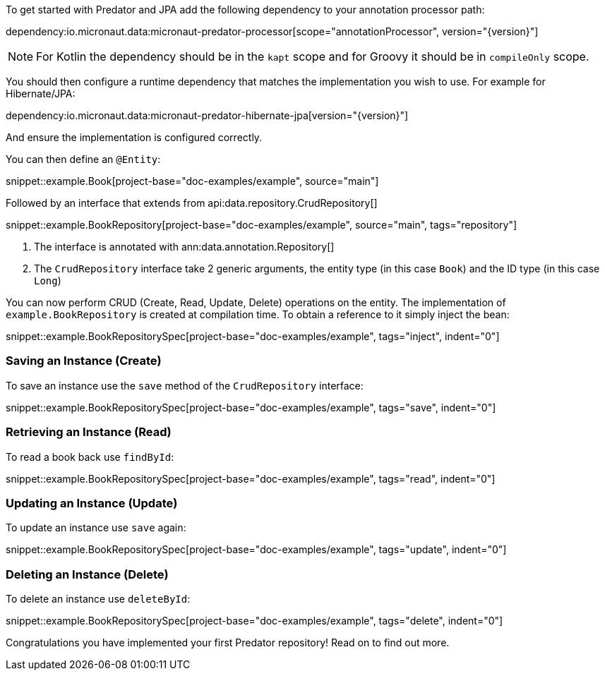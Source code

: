 To get started with Predator and JPA add the following dependency to your annotation processor path:

dependency:io.micronaut.data:micronaut-predator-processor[scope="annotationProcessor", version="{version}"]

NOTE: For Kotlin the dependency should be in the `kapt` scope and for Groovy it should be in `compileOnly` scope.

You should then configure a runtime dependency that matches the implementation you wish to use. For example for Hibernate/JPA:

dependency:io.micronaut.data:micronaut-predator-hibernate-jpa[version="{version}"]

And ensure the implementation is configured correctly.

You can then define an `@Entity`:

snippet::example.Book[project-base="doc-examples/example", source="main"]

Followed by an interface that extends from api:data.repository.CrudRepository[]

snippet::example.BookRepository[project-base="doc-examples/example", source="main", tags="repository"]

<1> The interface is annotated with ann:data.annotation.Repository[]
<2> The `CrudRepository` interface take 2 generic arguments, the entity type (in this case `Book`) and the ID type (in this case `Long`)

You can now perform CRUD (Create, Read, Update, Delete) operations on the entity. The implementation of `example.BookRepository` is created at compilation time. To obtain a reference to it simply inject the bean:

snippet::example.BookRepositorySpec[project-base="doc-examples/example", tags="inject", indent="0"]

=== Saving an Instance (Create)

To save an instance use the `save` method of the `CrudRepository` interface:

snippet::example.BookRepositorySpec[project-base="doc-examples/example", tags="save", indent="0"]

=== Retrieving an Instance (Read)

To read a book back use `findById`:

snippet::example.BookRepositorySpec[project-base="doc-examples/example", tags="read", indent="0"]

=== Updating an Instance (Update)

To update an instance use `save` again:

snippet::example.BookRepositorySpec[project-base="doc-examples/example", tags="update", indent="0"]

=== Deleting an Instance (Delete)

To delete an instance use `deleteById`:

snippet::example.BookRepositorySpec[project-base="doc-examples/example", tags="delete", indent="0"]

Congratulations you have implemented your first Predator repository! Read on to find out more.
